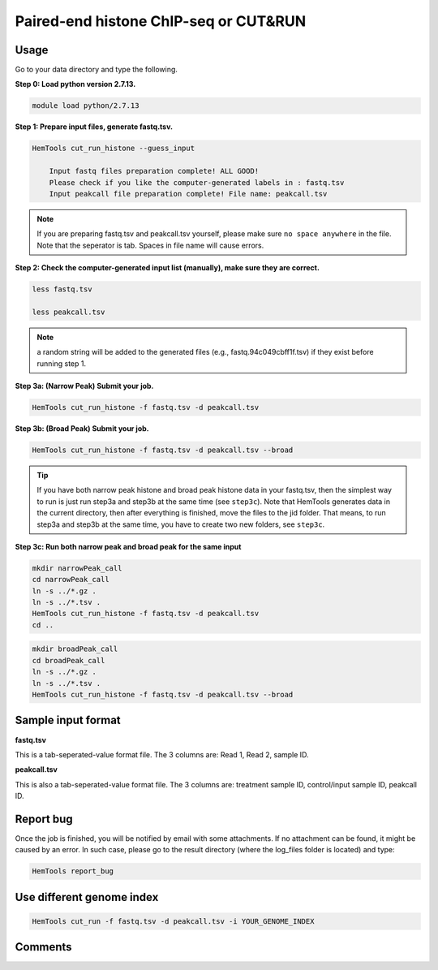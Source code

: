 Paired-end histone ChIP-seq or CUT&RUN
======================================

.. argparse::
   :filename: ../bin/HemTools
   :func: main_parser
   :prog: HemTools
   :path: cut_run_histone


Usage
^^^^^

Go to your data directory and type the following.

**Step 0: Load python version 2.7.13.**

.. code:: bash

    module load python/2.7.13

**Step 1: Prepare input files, generate fastq.tsv.**

.. code:: bash

    HemTools cut_run_histone --guess_input

	Input fastq files preparation complete! ALL GOOD!
	Please check if you like the computer-generated labels in : fastq.tsv
	Input peakcall file preparation complete! File name: peakcall.tsv

.. note:: If you are preparing fastq.tsv and peakcall.tsv yourself, please make sure ``no space anywhere`` in the file. Note that the seperator is tab. Spaces in file name will cause errors.

**Step 2: Check the computer-generated input list (manually), make sure they are correct.**

.. code:: bash

    less fastq.tsv

    less peakcall.tsv

.. note:: a random string will be added to the generated files (e.g., fastq.94c049cbff1f.tsv) if they exist before running step 1.

**Step 3a: (Narrow Peak) Submit your job.**

.. code:: bash

    HemTools cut_run_histone -f fastq.tsv -d peakcall.tsv

**Step 3b: (Broad Peak) Submit your job.**

.. code:: bash

    HemTools cut_run_histone -f fastq.tsv -d peakcall.tsv --broad    

.. tip:: If you have both narrow peak histone and broad peak histone data in your fastq.tsv, then the simplest way to run is just run step3a and step3b at the same time (see ``step3c``). Note that HemTools generates data in the current directory, then after everything is finished, move the files to the jid folder. That means, to run step3a and step3b at the same time, you have to create two new folders, see ``step3c``.

**Step 3c: Run both narrow peak and broad peak for the same input**

.. code:: bash

	mkdir narrowPeak_call
	cd narrowPeak_call
	ln -s ../*.gz .
	ln -s ../*.tsv .
	HemTools cut_run_histone -f fastq.tsv -d peakcall.tsv
	cd ..

.. code:: bash

	mkdir broadPeak_call
	cd broadPeak_call
	ln -s ../*.gz .
	ln -s ../*.tsv .
	HemTools cut_run_histone -f fastq.tsv -d peakcall.tsv --broad


Sample input format
^^^^^^^^^^^^^^^^^^^

**fastq.tsv**

This is a tab-seperated-value format file. The 3 columns are: Read 1, Read 2, sample ID.

.. image:: ../../images/fastq.tsv.png

**peakcall.tsv**

This is also a tab-seperated-value format file. The 3 columns are: treatment sample ID, control/input sample ID, peakcall ID.

.. image:: ../../images/peakcall.tsv.png


Report bug
^^^^^^^^^^

Once the job is finished, you will be notified by email with some attachments.  If no attachment can be found, it might be caused by an error. In such case, please go to the result directory (where the log_files folder is located) and type: 

.. code:: bash

    HemTools report_bug


Use different genome index
^^^^^^^^^^^^^^^^^^^^^^^^^^

.. code:: bash

    HemTools cut_run -f fastq.tsv -d peakcall.tsv -i YOUR_GENOME_INDEX



Comments
^^^^^^^^

.. disqus::
    :disqus_identifier: NGS_pipelines












